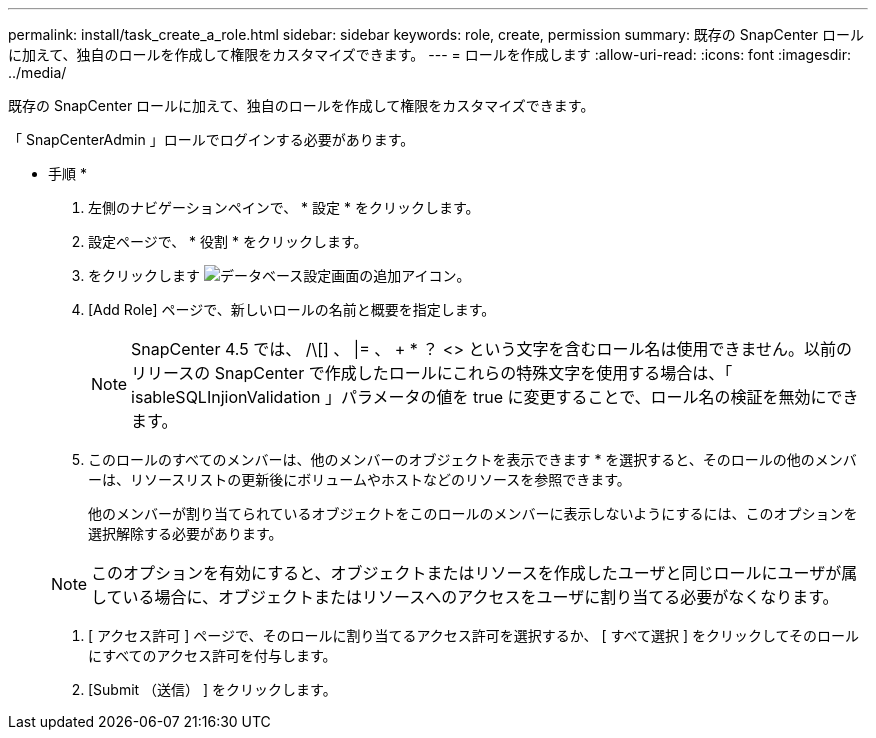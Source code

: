 ---
permalink: install/task_create_a_role.html 
sidebar: sidebar 
keywords: role, create, permission 
summary: 既存の SnapCenter ロールに加えて、独自のロールを作成して権限をカスタマイズできます。 
---
= ロールを作成します
:allow-uri-read: 
:icons: font
:imagesdir: ../media/


[role="lead"]
既存の SnapCenter ロールに加えて、独自のロールを作成して権限をカスタマイズできます。

「 SnapCenterAdmin 」ロールでログインする必要があります。

* 手順 *

. 左側のナビゲーションペインで、 * 設定 * をクリックします。
. 設定ページで、 * 役割 * をクリックします。
. をクリックします image:../media/add_icon_configure_database.gif["データベース設定画面の追加アイコン"]。
. [Add Role] ページで、新しいロールの名前と概要を指定します。
+

NOTE: SnapCenter 4.5 では、 /\[] 、 |= 、 + * ？ <> という文字を含むロール名は使用できません。以前のリリースの SnapCenter で作成したロールにこれらの特殊文字を使用する場合は、「 isableSQLInjionValidation 」パラメータの値を true に変更することで、ロール名の検証を無効にできます。

. このロールのすべてのメンバーは、他のメンバーのオブジェクトを表示できます * を選択すると、そのロールの他のメンバーは、リソースリストの更新後にボリュームやホストなどのリソースを参照できます。
+
他のメンバーが割り当てられているオブジェクトをこのロールのメンバーに表示しないようにするには、このオプションを選択解除する必要があります。

+

NOTE: このオプションを有効にすると、オブジェクトまたはリソースを作成したユーザと同じロールにユーザが属している場合に、オブジェクトまたはリソースへのアクセスをユーザに割り当てる必要がなくなります。

. [ アクセス許可 ] ページで、そのロールに割り当てるアクセス許可を選択するか、 [ すべて選択 ] をクリックしてそのロールにすべてのアクセス許可を付与します。
. [Submit （送信） ] をクリックします。

